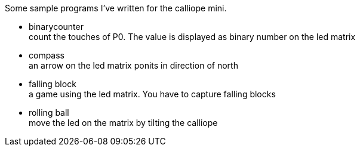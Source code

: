 Some sample programs I've written for the calliope mini.


* binarycounter + 
count the touches of P0. The value is displayed as binary number on the led matrix
* compass +
an arrow on the led matrix ponits in direction of north 
* falling block +
a game using the led matrix. You have to capture falling blocks
* rolling ball +
move the led on the matrix by tilting the calliope
